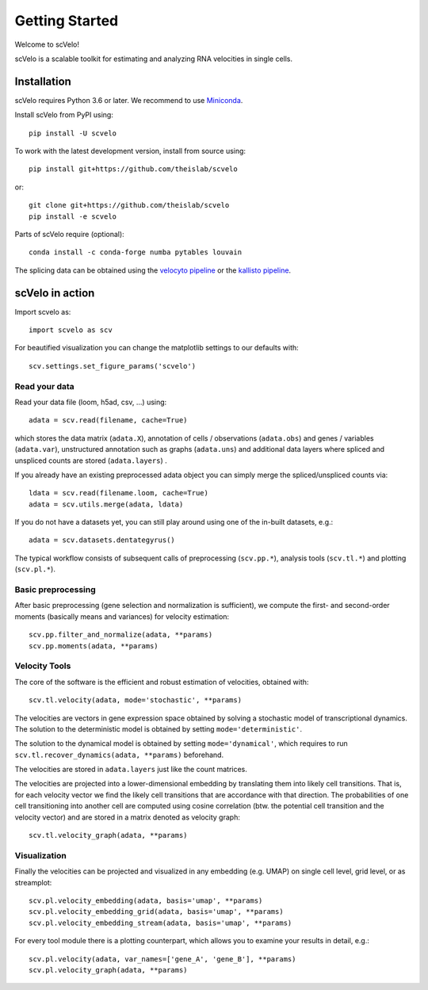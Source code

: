 Getting Started
---------------

Welcome to scVelo!

scVelo is a scalable toolkit for estimating and analyzing RNA velocities in single cells.


Installation
^^^^^^^^^^^^
scVelo requires Python 3.6 or later. We recommend to use Miniconda_.

Install scVelo from PyPI using::

    pip install -U scvelo


To work with the latest development version, install from source using::

    pip install git+https://github.com/theislab/scvelo

or::

    git clone git+https://github.com/theislab/scvelo
    pip install -e scvelo

Parts of scVelo require (optional)::

    conda install -c conda-forge numba pytables louvain

The splicing data can be obtained using the `velocyto pipeline`_ or the `kallisto pipeline`_.

scVelo in action
^^^^^^^^^^^^^^^^
Import scvelo as::

    import scvelo as scv

For beautified visualization you can change the matplotlib settings to our defaults with::

    scv.settings.set_figure_params('scvelo')

Read your data
''''''''''''''
Read your data file (loom, h5ad, csv, ...) using::

    adata = scv.read(filename, cache=True)

which stores the data matrix (``adata.X``),
annotation of cells / observations (``adata.obs``) and genes / variables (``adata.var``), unstructured annotation such
as graphs (``adata.uns``) and additional data layers where spliced and unspliced counts are stored (``adata.layers``) .

.. raw:: html

    <img src="http://falexwolf.de/img/scanpy/anndata.svg" style="width: 300px">

If you already have an existing preprocessed adata object you can simply merge the spliced/unspliced counts via::

    ldata = scv.read(filename.loom, cache=True)
    adata = scv.utils.merge(adata, ldata)

If you do not have a datasets yet, you can still play around using one of the in-built datasets, e.g.::

    adata = scv.datasets.dentategyrus()

The typical workflow consists of subsequent calls of preprocessing (``scv.pp.*``), analysis tools (``scv.tl.*``) and plotting (``scv.pl.*``).

Basic preprocessing
'''''''''''''''''''
After basic preprocessing (gene selection and normalization is sufficient),
we compute the first- and second-order moments (basically means and variances) for velocity estimation::

    scv.pp.filter_and_normalize(adata, **params)
    scv.pp.moments(adata, **params)

Velocity Tools
''''''''''''''
The core of the software is the efficient and robust estimation of velocities, obtained with::

    scv.tl.velocity(adata, mode='stochastic', **params)

The velocities are vectors in gene expression space obtained by solving a stochastic model of transcriptional dynamics.
The solution to the deterministic model is obtained by setting ``mode='deterministic'``.

The solution to the dynamical model is obtained by setting ``mode='dynamical'``, which requires to run
``scv.tl.recover_dynamics(adata, **params)`` beforehand.

The velocities are stored in ``adata.layers`` just like the count matrices.

The velocities are projected into a lower-dimensional embedding by translating them into likely cell transitions.
That is, for each velocity vector we find the likely cell transitions that are accordance with that direction.
The probabilities of one cell transitioning into another cell are computed using cosine correlation
(btw. the potential cell transition and the velocity vector) and are stored in a matrix denoted as velocity graph::

    scv.tl.velocity_graph(adata, **params)

Visualization
'''''''''''''

Finally the velocities can be projected and visualized in any embedding (e.g. UMAP) on single cell level, grid level, or as streamplot::

    scv.pl.velocity_embedding(adata, basis='umap', **params)
    scv.pl.velocity_embedding_grid(adata, basis='umap', **params)
    scv.pl.velocity_embedding_stream(adata, basis='umap', **params)

For every tool module there is a plotting counterpart, which allows you to examine your results in detail, e.g.::

    scv.pl.velocity(adata, var_names=['gene_A', 'gene_B'], **params)
    scv.pl.velocity_graph(adata, **params)


.. _Miniconda: http://conda.pydata.org/miniconda.html
.. _PyPI: https://pypi.org/project/scvelo
.. _GitHub: https://github.com/theislab/scvelo
.. _scanpy: https://scanpy.readthedocs.io/en/latest/api
.. _`velocyto command line interface`: http://velocyto.org/velocyto.py/tutorial/cli.html
.. _`velocyto pipeline`: http://velocyto.org/velocyto.py/tutorial/cli.html
.. _`kallisto pipeline`: https://pachterlab.github.io/kallisto/about